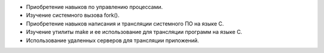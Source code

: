 * Приобретение навыков по управлению процессами.
* Изучение системного вызова fork().
* Приобретение навыков написания и трансляции системного ПО на языке C.
* Изучение утилиты make и ее использование для трансляции программ на языке C.
* Использование удаленных серверов для трансляции приложений.
